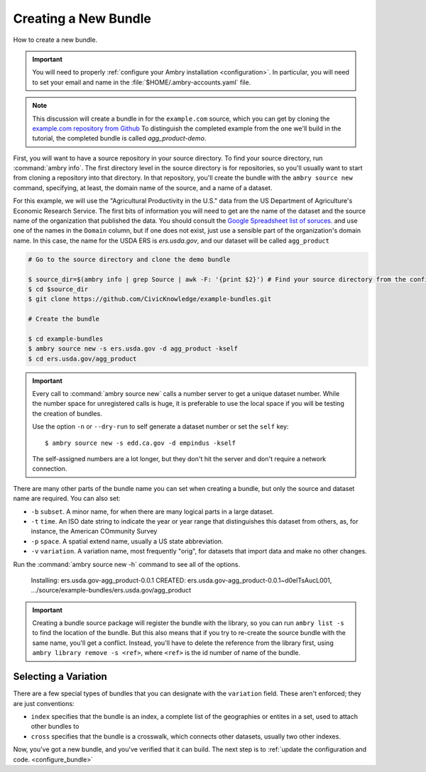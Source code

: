 .. _bundle_creating:

Creating a New Bundle
=====================

How to create a new bundle. 

.. important::

    You will need to properly :ref:`configure your Ambry installation <configuration>`. In particular, you will need to set your email and name in the :file:`$HOME/.ambry-accounts.yaml` file. 

.. note::

    This discussion will create a bundle in for the ``example.com`` source, which you can get by cloning the `example.com repository from Github <https://github.com/CivicKnowledge/example-bundles>`_ To distinguish the completed example from the one we'll build in the tutorial, the completed bundle is called `agg_product-demo`.
    
First, you will want to have a source repository in your source directory. To find your source directory, run :command:`ambry info`. The first directory level in the source directory is for repositories, so you'll usually want to start from cloning a repository into that directory. In that repository, you'll create the bundle with the ``ambry source new`` command, specifying, at least, the domain name of the source, and a name of a dataset. 

For this example, we will use the "Agricultural Productivity in the U.S." data from the US Department of Agriculture's Economic Research Service. The first bits of information you will need to get are the name of the dataset and the source name of the organization that published the data. You should consult the `Google Spreadsheet list of soruces. <https://docs.google.com/spreadsheets/d/1NPTHNv73Edd4QNc3jy9ektTR2P9QdxoTDz7oY7UmRJg/edit?usp=sharing>`_ and use one of the names in the ``Domain`` column, but if one does not exist, just use a sensible part of the organization's domain name. In this case, the name for the USDA ERS is `ers.usda.gov`, and our dataset will be called ``agg_product``

.. code-block:: bash

    # Go to the source directory and clone the demo bundle
    
    $ source_dir=$(ambry info | grep Source | awk -F: '{print $2}') # Find your source directory from the config
    $ cd $source_dir
    $ git clone https://github.com/CivicKnowledge/example-bundles.git
    
    # Create the bundle
    
    $ cd example-bundles
    $ ambry source new -s ers.usda.gov -d agg_product -kself
    $ cd ers.usda.gov/agg_product

.. important::

    Every call to :command:`ambry source new` calls a number server to get a unique dataset number. While the 
    number space for unregistered calls is huge, it is preferable to use the local space if you will be 
    testing the creation of bundles.
    
    Use the option ``-n`` or  ``--dry-run`` to self generate a dataset number or set the ``self`` key::

        $ ambry source new -s edd.ca.gov -d empindus -kself

    The self-assigned numbers are a lot longer, but they don't hit the server and don't require a network connection.

There are many other parts of the bundle name you can set when creating a bundle, but only the source and dataset name are required. You can also set: 

* ``-b`` ``subset``. A minor name, for when there are many logical parts in a large dataset. 
* ``-t`` ``time``. An ISO date string to indicate the year or year range that distinguishes this dataset from others, as, for instance, the American COmmunity Survey
* ``-p`` ``space``. A spatial extend name, usually a US state abbreviation. 
* ``-v`` ``variation``. A variation name, most frequently "orig", for datasets that import data and make no other changes. 

Run the :command:`ambry source new -h` command to see all of the options. 

    Installing: ers.usda.gov-agg_product-0.0.1 
    CREATED: ers.usda.gov-agg_product-0.0.1~d0elTsAucL001, .../source/example-bundles/ers.usda.gov/agg_product
    

.. important::

    Creating a bundle source package will register the bundle with the library, so you can run ``ambry list -s`` to
    find the location of the bundle. But this also means that if you try to re-create the source bundle with the
    same name, you'll get a conflict. Instead, you'll have to delete the reference from the library first, using
    ``ambry library remove -s <ref>``, where ``<ref>`` is the id number of name of the bundle.

Selecting a Variation
*********************

There are a few special types of bundles that you can designate with the ``variation`` field. These aren't enforced; they are just conventions:

* ``index`` specifies that the bundle is an index, a complete list of the geographies or entites in a set, used to attach other bundles to
* ``cross`` specifies that the bundle is a crosswalk, which connects other datasets, usually two other indexes. 


Now, you've got a new bundle, and you've verified that it can build. The next step is to :ref:`update the configuration and code. <configure_bundle>`

